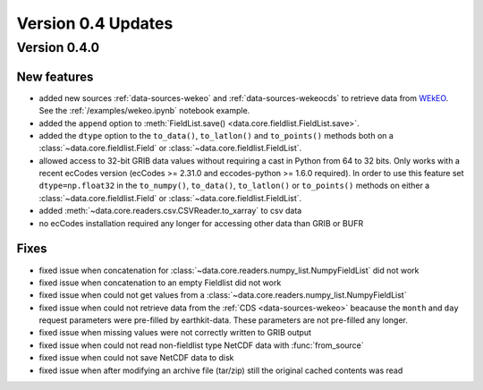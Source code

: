 Version 0.4 Updates
/////////////////////////

Version 0.4.0
===============

New features
++++++++++++++++

- added new sources :ref:`data-sources-wekeo` and :ref:`data-sources-wekeocds` to retrieve data from `WEkEO <https://www.wekeo.eu/>`_. See the :ref:`/examples/wekeo.ipynb` notebook example.
- added the ``append`` option to :meth:`FieldList.save() <data.core.fieldlist.FieldList.save>`.
- added the ``dtype`` option to the ``to_data()``, ``to_latlon()`` and ``to_points()`` methods both on a :class:`~data.core.fieldlist.Field` or :class:`~data.core.fieldlist.FieldList`.
- allowed access to 32-bit GRIB data values without requiring a cast in Python from 64 to 32 bits. Only works with a recent ecCodes version (ecCodes >= 2.31.0 and eccodes-python >= 1.6.0 required). In order to use this feature set ``dtype=np.float32`` in the ``to_numpy()``, ``to_data()``, ``to_latlon()`` or ``to_points()`` methods on either a :class:`~data.core.fieldlist.Field` or :class:`~data.core.fieldlist.FieldList`.
- added :meth:`~data.core.readers.csv.CSVReader.to_xarray` to csv data
- no ecCodes installation required any longer for accessing other data than GRIB or BUFR


Fixes
++++++

- fixed issue when concatenation for :class:`~data.core.readers.numpy_list.NumpyFieldList` did not work
- fixed issue when concatenation to an empty Fieldlist did not work
- fixed issue when could not get values from a  :class:`~data.core.readers.numpy_list.NumpyFieldList`
- fixed issue when could not retrieve data from the :ref:`CDS <data-sources-wekeo>` beacause the ``month`` and ``day`` request parameters were pre-filled by earthkit-data. These parameters are not pre-filled any longer.
- fixed issue when missing values were not correctly written to GRIB output
- fixed issue when could not read non-fieldlist type NetCDF data with :func:`from_source`
- fixed issue when could not save NetCDF data to disk
- fixed issue when after modifying an archive file (tar/zip) still the original cached contents was read

